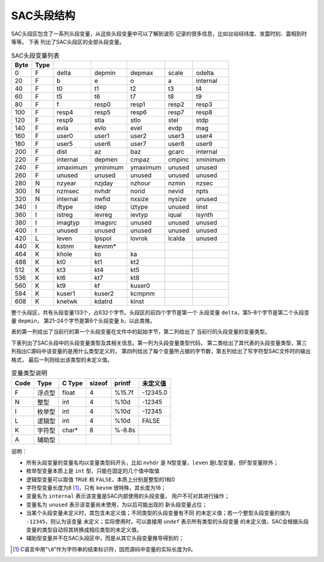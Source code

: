 SAC头段结构
===========

SAC头段区包含了一系列头段变量，从这些头段变量中可以了解到波形
记录的很多信息，比如台站经纬度、发震时刻、震相到时等等。 下表
列出了SAC头段区的全部头段变量。

.. table:: SAC头段变量列表

   +------+------+----------+----------+----------+--------+----------+
   | Byte | Type |          |          |          |        |          |
   +======+======+==========+==========+==========+========+==========+
   | 0    | F    | delta    | depmin   | depmax   | scale  | odelta   |
   +------+------+----------+----------+----------+--------+----------+
   | 20   | F    | b        | e        | o        | a      | internal |
   +------+------+----------+----------+----------+--------+----------+
   | 40   | F    | t0       | t1       | t2       | t3     | t4       |
   +------+------+----------+----------+----------+--------+----------+
   | 60   | F    | t5       | t6       | t7       | t8     | t9       |
   +------+------+----------+----------+----------+--------+----------+
   | 80   | F    | f        | resp0    | resp1    | resp2  | resp3    |
   +------+------+----------+----------+----------+--------+----------+
   | 100  | F    | resp4    | resp5    | resp6    | resp7  | resp8    |
   +------+------+----------+----------+----------+--------+----------+
   | 120  | F    | resp9    | stla     | stlo     | stel   | stdp     |
   +------+------+----------+----------+----------+--------+----------+
   | 140  | F    | evla     | evlo     | evel     | evdp   | mag      |
   +------+------+----------+----------+----------+--------+----------+
   | 160  | F    | user0    | user1    | user2    | user3  | user4    |
   +------+------+----------+----------+----------+--------+----------+
   | 180  | F    | user5    | user6    | user7    | user8  | user9    |
   +------+------+----------+----------+----------+--------+----------+
   | 200  | F    | dist     | az       | baz      | gcarc  | internal |
   +------+------+----------+----------+----------+--------+----------+
   | 220  | F    | internal | depmen   | cmpaz    | cmpinc | xminimum |
   +------+------+----------+----------+----------+--------+----------+
   | 240  | F    | xmaximum | yminimum | ymaximum | unused | unused   |
   +------+------+----------+----------+----------+--------+----------+
   | 260  | F    | unused   | unused   | unused   | unused | unused   |
   +------+------+----------+----------+----------+--------+----------+
   | 280  | N    | nzyear   | nzjday   | nzhour   | nzmin  | nzsec    |
   +------+------+----------+----------+----------+--------+----------+
   | 300  | N    | nzmsec   | nvhdr    | norid    | nevid  | npts     |
   +------+------+----------+----------+----------+--------+----------+
   | 320  | N    | internal | nwfid    | nxsize   | nysize | unused   |
   +------+------+----------+----------+----------+--------+----------+
   | 340  | I    | iftype   | idep     | iztype   | unused | iinst    |
   +------+------+----------+----------+----------+--------+----------+
   | 360  | I    | istreg   | ievreg   | ievtyp   | iqual  | isynth   |
   +------+------+----------+----------+----------+--------+----------+
   | 380  | I    | imagtyp  | imagsrc  | unused   | unused | unused   |
   +------+------+----------+----------+----------+--------+----------+
   | 400  | I    | unused   | unused   | unused   | unused | unused   |
   +------+------+----------+----------+----------+--------+----------+
   | 420  | L    | leven    | lpspol   | lovrok   | lcalda | unused   |
   +------+------+----------+----------+----------+--------+----------+
   | 440  | K    | kstnm    | kevnm\*  |          |        |          |
   +------+------+----------+----------+----------+--------+----------+
   | 464  | K    | khole    | ko       | ka       |        |          |
   +------+------+----------+----------+----------+--------+----------+
   | 488  | K    | kt0      | kt1      | kt2      |        |          |
   +------+------+----------+----------+----------+--------+----------+
   | 512  | K    | kt3      | kt4      | kt5      |        |          |
   +------+------+----------+----------+----------+--------+----------+
   | 536  | K    | kt6      | kt7      | kt8      |        |          |
   +------+------+----------+----------+----------+--------+----------+
   | 560  | K    | kt9      | kf       | kuser0   |        |          |
   +------+------+----------+----------+----------+--------+----------+
   | 584  | K    | kuser1   | kuser2   | kcmpnm   |        |          |
   +------+------+----------+----------+----------+--------+----------+
   | 608  | K    | knetwk   | kdatrd   | kinst    |        |          |
   +------+------+----------+----------+----------+--------+----------+

整个头段区，共有头段变量133个，占632个字节。头段区的前四个字节是第一个
头段变量 ``delta``\ ，第5–8个字节是第二个头段变量 ``depmin``\ ，
第21–24个字节是第6个头段变量 ``b``\ ，以此类推。

表的第一列给出了当前行的第一个头段变量在文件中的起始字节，第二列给出了
当前行的头段变量的变量类型。

下表列出了SAC头段中的头段变量类型及其相关信息。第一列为头段变量类型代码，
第二类给出了其代表的头段变量类型，第三列指出C源码中该变量的是用什么类型定义的，
第四列给出了每个变量所占据的字节数，第五列给出了写字符型SAC文件时的输出格式，
最后一列则给出该类型的未定义值。

.. table:: 变量类型说明

   +------+--------+--------+--------+--------+----------+
   | Code | Type   | C Type | sizeof | printf | 未定义值 |
   +======+========+========+========+========+==========+
   | F    | 浮点型 | float  | 4      | %15.7f | -12345.0 |
   +------+--------+--------+--------+--------+----------+
   | N    | 整型   | int    | 4      | %10d   | -12345   |
   +------+--------+--------+--------+--------+----------+
   | I    | 枚举型 | int    | 4      | %10d   | -12345   |
   +------+--------+--------+--------+--------+----------+
   | L    | 逻辑型 | int    | 4      | %10d   | FALSE    |
   +------+--------+--------+--------+--------+----------+
   | K    | 字符型 | char\* | 8      | %-8.8s |          |
   +------+--------+--------+--------+--------+----------+
   | A    | 辅助型 |        |        |        |          |
   +------+--------+--------+--------+--------+----------+

说明：

-  所有头段变量的变量名均以变量类型码开头，比如 ``nvhdr`` 是
   N型变量，\ ``leven`` 是L型变量，但F型变量除外；
-  枚举型变量本质上是 ``int`` 型，只能在固定的几个值中取值
-  逻辑型变量可以取值 ``TRUE`` 和 ``FALSE``\ ，本质上分别是整型的1和0
-  字符型变量长度为8 [1]_，只有 ``kevnm`` 很特殊，其长度为16；
-  变量名为 ``internal`` 表示该变量是SAC内部使用的头段变量，
   用户不可对其进行操作；
-  变量名为 ``unused`` 表示该变量尚未使用，为以后可能出现的
   新头段变量占位；
-  当某个头段变量未定义时，其包含未定义值；不同类型的头段变量有不同
   的未定义值；若一个整型头段变量的值为 ``-12345``\ ，则认为该变量
   未定义；实际使用时，可以直接用 ``undef`` 表示所有类型的头段变量
   的未定义值，SAC会根据头段变量的类型自动将其转换成相应类型的未定义值。
-  辅助型变量并不在SAC头段区中，而是从其它头段变量推导得到的；

.. [1] C语言中用“``\0``”作为字符串的结束标识符，因而源码中变量的实际长度为9。
